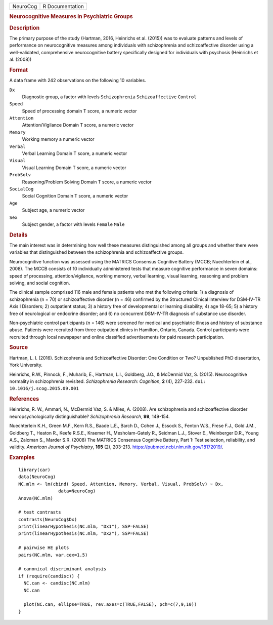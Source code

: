 .. container::

   .. container::

      ======== ===============
      NeuroCog R Documentation
      ======== ===============

      .. rubric:: Neurocognitive Measures in Psychiatric Groups
         :name: neurocognitive-measures-in-psychiatric-groups

      .. rubric:: Description
         :name: description

      The primary purpose of the study (Hartman, 2016, Heinrichs et al.
      (2015)) was to evaluate patterns and levels of performance on
      neurocognitive measures among individuals with schizophrenia and
      schizoaffective disorder using a well-validated, comprehensive
      neurocognitive battery specifically designed for individuals with
      psychosis (Heinrichs et al. (2008))

      .. rubric:: Format
         :name: format

      A data frame with 242 observations on the following 10 variables.

      ``Dx``
         Diagnostic group, a factor with levels ``Schizophrenia``
         ``Schizoaffective`` ``Control``

      ``Speed``
         Speed of processing domain T score, a numeric vector

      ``Attention``
         Attention/Vigilance Domain T score, a numeric vector

      ``Memory``
         Working memory a numeric vector

      ``Verbal``
         Verbal Learning Domain T score, a numeric vector

      ``Visual``
         Visual Learning Domain T score, a numeric vector

      ``ProbSolv``
         Reasoning/Problem Solving Domain T score, a numeric vector

      ``SocialCog``
         Social Cognition Domain T score, a numeric vector

      ``Age``
         Subject age, a numeric vector

      ``Sex``
         Subject gender, a factor with levels ``Female`` ``Male``

      .. rubric:: Details
         :name: details

      The main interest was in determining how well these measures
      distinguished among all groups and whether there were variables
      that distinguished between the schizophrenia and schizoaffective
      groups.

      Neurocognitive function was assessed using the MATRICS Consensus
      Cognitive Battery (MCCB; Nuechterlein et al., 2008). The MCCB
      consists of 10 individually administered tests that measure
      cognitive performance in seven domains: speed of processing,
      attention/vigilance, working memory, verbal learning, visual
      learning, reasoning and problem solving, and social cognition.

      The clinical sample comprised 116 male and female patients who met
      the following criteria: 1) a diagnosis of schizophrenia (n = 70)
      or schizoaffective disorder (n = 46) confirmed by the Structured
      Clinical Interview for DSM-IV-TR Axis I Disorders; 2) outpatient
      status; 3) a history free of developmental or learning disability;
      4) age 18-65; 5) a history free of neurological or endocrine
      disorder; and 6) no concurrent DSM-IV-TR diagnosis of substance
      use disorder.

      Non-psychiatric control participants (n = 146) were screened for
      medical and psychiatric illness and history of substance abuse.
      Patients were recruited from three outpatient clinics in Hamilton,
      Ontario, Canada. Control participants were recruited through local
      newspaper and online classified advertisements for paid research
      participation.

      .. rubric:: Source
         :name: source

      Hartman, L. I. (2016). Schizophrenia and Schizoaffective Disorder:
      One Condition or Two? Unpublished PhD dissertation, York
      University.

      Heinrichs, R.W., Pinnock, F., Muharib, E., Hartman, L.I.,
      Goldberg, J.O., & McDermid Vaz, S. (2015). Neurocognitive
      normality in schizophrenia revisited. *Schizophrenia Research:
      Cognition*, **2** (4), 227-232.
      ``doi: 10.1016/j.scog.2015.09.001``

      .. rubric:: References
         :name: references

      Heinrichs, R. W., Ammari, N., McDermid Vaz, S. & Miles, A. (2008).
      Are schizophrenia and schizoaffective disorder
      neuropsychologically distinguishable? *Schizophrenia Research*,
      **99**, 149-154.

      Nuechterlein K.H., Green M.F., Kern R.S., Baade L.E., Barch D.,
      Cohen J., Essock S., Fenton W.S., Frese F.J., Gold J.M., Goldberg
      T., Heaton R., Keefe R.S.E., Kraemer H., Mesholam-Gately R.,
      Seidman L.J., Stover E., Weinberger D.R., Young A.S., Zalcman S.,
      Marder S.R. (2008) The MATRICS Consensus Cognitive Battery, Part
      1: Test selection, reliability, and validity. *American Journal of
      Psychiatry*, **165** (2), 203-213.
      https://pubmed.ncbi.nlm.nih.gov/18172019/.

      .. rubric:: Examples
         :name: examples

      ::

         library(car)
         data(NeuroCog)
         NC.mlm <- lm(cbind( Speed, Attention, Memory, Verbal, Visual, ProbSolv) ~ Dx,
                        data=NeuroCog)
         Anova(NC.mlm)

         # test contrasts
         contrasts(NeuroCog$Dx)
         print(linearHypothesis(NC.mlm, "Dx1"), SSP=FALSE)
         print(linearHypothesis(NC.mlm, "Dx2"), SSP=FALSE)

         # pairwise HE plots
         pairs(NC.mlm, var.cex=1.5)

         # canonical discriminant analysis
         if (require(candisc)) {
           NC.can <- candisc(NC.mlm)
           NC.can
           
           plot(NC.can, ellipse=TRUE, rev.axes=c(TRUE,FALSE), pch=c(7,9,10))
         }
